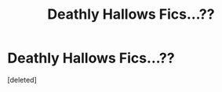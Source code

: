 #+TITLE: Deathly Hallows Fics...??

* Deathly Hallows Fics...??
:PROPERTIES:
:Score: 12
:DateUnix: 1585635131.0
:DateShort: 2020-Mar-31
:FlairText: Request
:END:
[deleted]

